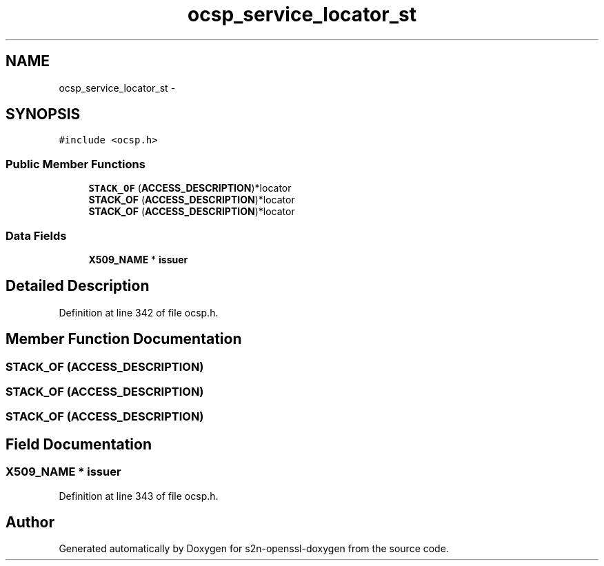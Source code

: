 .TH "ocsp_service_locator_st" 3 "Thu Jun 30 2016" "s2n-openssl-doxygen" \" -*- nroff -*-
.ad l
.nh
.SH NAME
ocsp_service_locator_st \- 
.SH SYNOPSIS
.br
.PP
.PP
\fC#include <ocsp\&.h>\fP
.SS "Public Member Functions"

.in +1c
.ti -1c
.RI "\fBSTACK_OF\fP (\fBACCESS_DESCRIPTION\fP)*locator"
.br
.ti -1c
.RI "\fBSTACK_OF\fP (\fBACCESS_DESCRIPTION\fP)*locator"
.br
.ti -1c
.RI "\fBSTACK_OF\fP (\fBACCESS_DESCRIPTION\fP)*locator"
.br
.in -1c
.SS "Data Fields"

.in +1c
.ti -1c
.RI "\fBX509_NAME\fP * \fBissuer\fP"
.br
.in -1c
.SH "Detailed Description"
.PP 
Definition at line 342 of file ocsp\&.h\&.
.SH "Member Function Documentation"
.PP 
.SS "STACK_OF (\fBACCESS_DESCRIPTION\fP)"

.SS "STACK_OF (\fBACCESS_DESCRIPTION\fP)"

.SS "STACK_OF (\fBACCESS_DESCRIPTION\fP)"

.SH "Field Documentation"
.PP 
.SS "\fBX509_NAME\fP * issuer"

.PP
Definition at line 343 of file ocsp\&.h\&.

.SH "Author"
.PP 
Generated automatically by Doxygen for s2n-openssl-doxygen from the source code\&.
